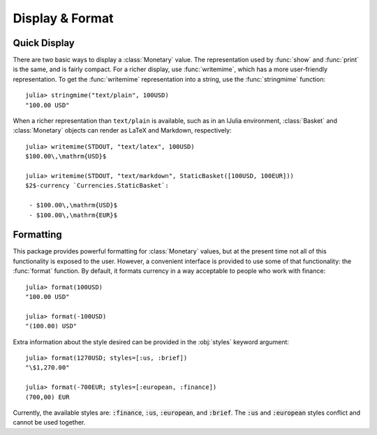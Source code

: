 Display & Format
================

Quick Display
-------------

There are two basic ways to display a :class:`Monetary` value. The
representation used by :func:`show` and :func:`print` is the same, and is fairly
compact. For a richer display, use :func:`writemime`, which has a more
user-friendly representation. To get the :func:`writemime` representation into a
string, use the :func:`stringmime` function::

  julia> stringmime("text/plain", 100USD)
  "100.00 USD"

When a richer representation than ``text/plain`` is available, such as in an
IJulia environment, :class:`Basket` and :class:`Monetary` objects can render
as LaTeX and Markdown, respectively::

  julia> writemime(STDOUT, "text/latex", 100USD)
  $100.00\,\mathrm{USD}$

  julia> writemime(STDOUT, "text/markdown", StaticBasket([100USD, 100EUR]))
  $2$-currency `Currencies.StaticBasket`:

   - $100.00\,\mathrm{USD}$
   - $100.00\,\mathrm{EUR}$

Formatting
----------

This package provides powerful formatting for :class:`Monetary` values, but at
the present time not all of this functionality is exposed to the user. However,
a convenient interface is provided to use some of that functionality: the
:func:`format` function. By default, it formats currency in a way acceptable to
people who work with finance::

  julia> format(100USD)
  "100.00 USD"

  julia> format(-100USD)
  "(100.00) USD"

Extra information about the style desired can be provided in the :obj:`styles`
keyword argument::

  julia> format(1270USD; styles=[:us, :brief])
  "\$1,270.00"

  julia> format(-700EUR; styles=[:european, :finance])
  (700,00) EUR

Currently, the available styles are: :code:`:finance`, :code:`:us`,
:code:`:european`, and :code:`:brief`. The :code:`:us` and :code:`:european`
styles conflict and cannot be used together.
